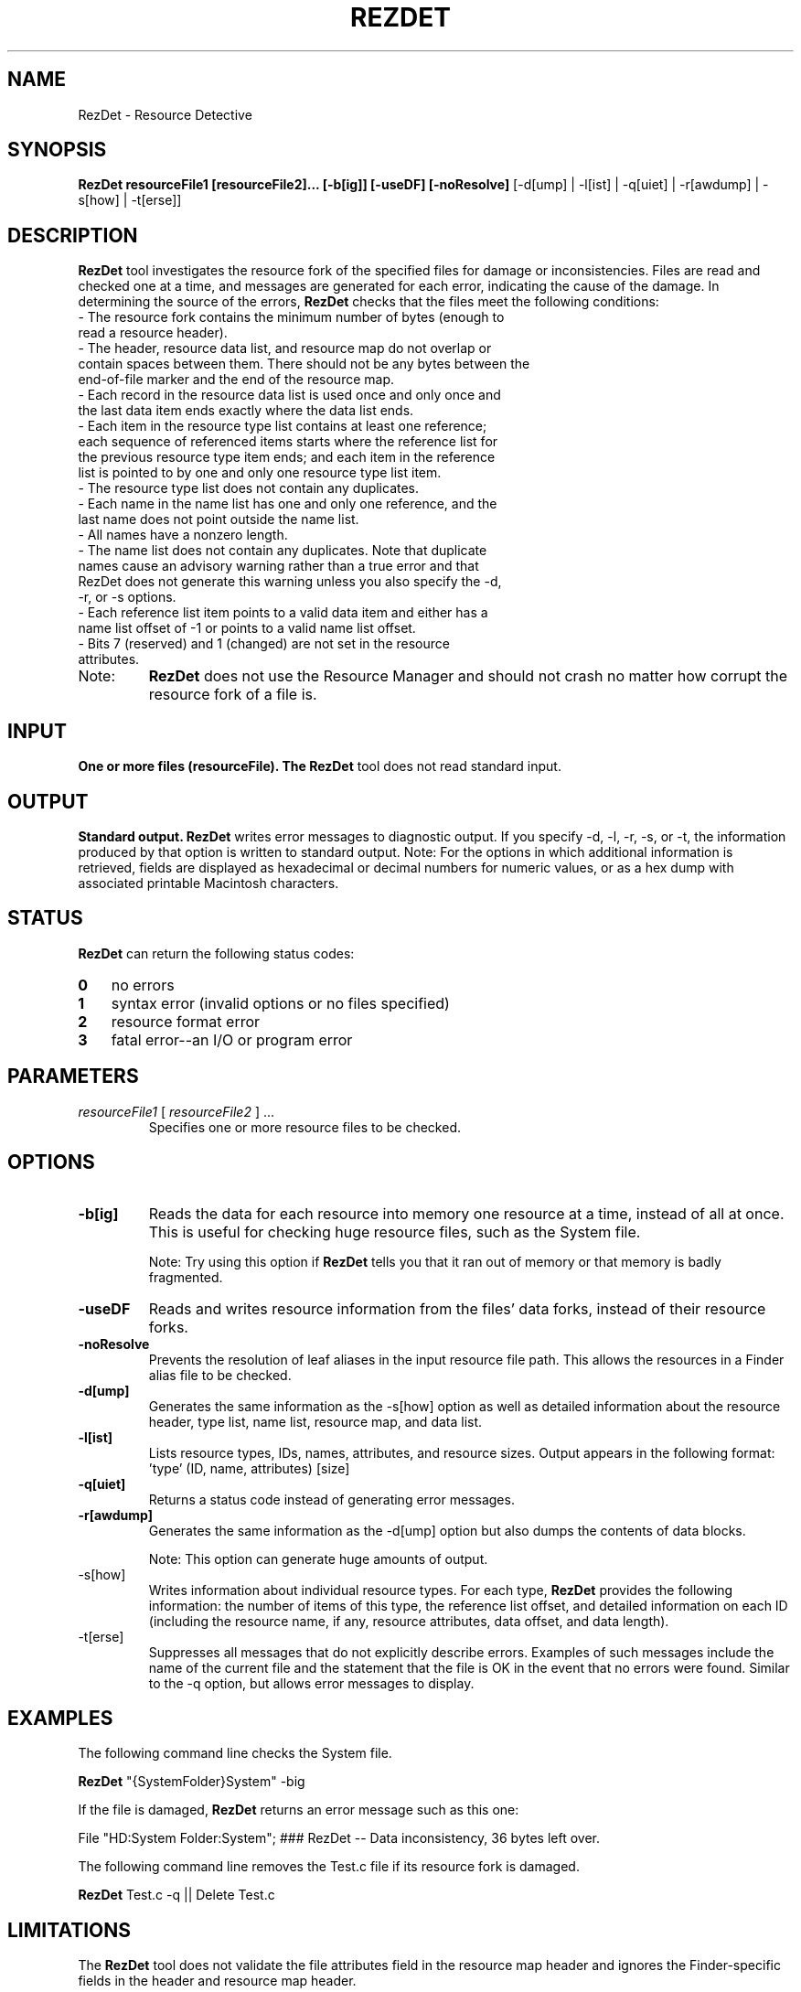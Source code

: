 .\" Copyright (c) 2005-2006 Apple Computer, Inc. All Rights Reserved.
.TH REZDET 1 "December 25, 2005" "Mac OS X"
.na
.nh
.SH NAME
RezDet
\- Resource Detective
.SH SYNOPSIS
.B RezDet resourceFile1 [resourceFile2]... [-b[ig]] [-useDF] [-noResolve]
[-d[ump] | -l[ist] | -q[uiet] | -r[awdump] | -s[how] | -t[erse]]

.SH DESCRIPTION
.PP The
.B RezDet
tool investigates the resource fork of the specified files for damage or inconsistencies. Files are read and checked one at a time, and messages are generated for each error, indicating the cause of the damage.
In determining the source of the errors,
.B RezDet
checks that the files meet the following conditions:
.TP
- The resource fork contains the minimum number of bytes (enough to read a resource header).
.TP
- The header, resource data list, and resource map do not overlap or contain spaces between them. There should not be any bytes between the end-of-file marker and the end of the resource map.
.TP
- Each record in the resource data list is used once and only once and the last data item ends exactly where the data list ends.
.TP
- Each item in the resource type list contains at least one reference; each sequence of referenced items starts where the reference list for the previous resource type item ends; and each item in the reference list is pointed to by one and only one resource type list item.
.TP
- The resource type list does not contain any duplicates.
.TP
- Each name in the name list has one and only one reference, and the last name does not point outside the name list.
.TP
- All names have a nonzero length.
.TP
- The name list does not contain any duplicates. Note that duplicate names cause an advisory warning rather than a true error and that RezDet does not generate this warning unless you also specify the -d, -r, or -s options.
.TP
- Each reference list item points to a valid data item and either has a name list offset of -1 or points to a valid name list offset.
.TP
- Bits 7 (reserved) and 1 (changed) are not set in the resource attributes.
.TP
Note:
.B RezDet
does not use the Resource Manager and should not crash no matter how corrupt the resource fork of a file is.

.SH INPUT
.B One or more files (resourceFile). The
.B RezDet
tool does not read standard input.

.SH OUTPUT
.B Standard output.
.B RezDet
writes error messages to diagnostic output. If you specify -d, -l, -r, -s, or -t, the information produced by that option is written to standard output.
Note: For the options in which additional information is retrieved, fields are displayed as hexadecimal or decimal numbers for numeric values, or as a hex dump with associated printable Macintosh characters.

.SH STATUS
.B RezDet
can return the following status codes:
.PP
.PD 0
.TP 3
.B 0
no errors
.TP 3
.B 1
syntax error (invalid options or no files specified)
.TP 3
.B 2
resource format error
.TP 3
.B 3
fatal error--an I/O or program error
.PD
.PP
.SH PARAMETERS
.TP
\fIresourceFile1\fR [ \fIresourceFile2\fR ] ...
Specifies one or more resource files to be checked.
.IP

.SH OPTIONS
.TP
\fB-b[ig]\fR
Reads the data for each resource into memory one resource at a time, instead of all at once.
This is useful for checking huge resource files, such as the System file.
.IP
Note: Try using this option if
.B RezDet
tells you that it ran out of memory or that memory is badly fragmented.
.TP
\fB-useDF\fR
Reads and writes resource information from the files' data forks, instead of their resource forks.
.TP
\fB-noResolve\fR
Prevents the resolution of leaf aliases in the input resource file path. This allows the resources in a Finder alias file to be checked.
.TP
\fB-d[ump]\fR
Generates the same information as the -s[how] option as well as detailed information about the resource header, type list, name list, resource map, and data list.
.TP
\fB-l[ist]\fR
Lists resource types, IDs, names, attributes, and resource sizes. Output appears in the following format: 'type' (ID, name, attributes) [size]
.TP
\fB-q[uiet]\fR
Returns a status code instead of generating error messages.
.TP
\fB-r[awdump]\fR
Generates the same information as the -d[ump] option but also dumps the contents of data blocks.
.IP
Note: This option can generate huge amounts of output.
.TP
-s[how]\fR
Writes information about individual resource types. For each type,
.B RezDet
provides the following information: the number of items of this type, the reference list offset, and detailed information on each ID (including the resource name, if any, resource attributes, data offset, and data length).
.TP
-t[erse]\fR
Suppresses all messages that do not explicitly describe errors. Examples of such messages include the name of the current file and the statement that the file is OK in the event that no errors were found. Similar to the -q option, but allows error messages to display.

.SH EXAMPLES
The following command line checks the System file.

.B RezDet
"{SystemFolder}System" -big

If the file is damaged,
.B RezDet
returns an error message such as this one:

File "HD:System Folder:System"; ### RezDet -- Data inconsistency, 36 bytes left over.

The following command line removes the Test.c file if its resource fork is damaged.

.B RezDet
Test.c -q || Delete Test.c

.SH LIMITATIONS
The
.B RezDet
tool does not validate the file attributes field in the resource map header and ignores the Finder-specific fields in the header and resource map header.

Duplicate resource name warnings are generated when you specify -d, -r, or -s, even if the names belong to resources of different types.

.SH COPYRIGHT
.B RezDet
is Copyright (c) 1986-2002, 2002, 2005 by Apple Computer, Inc.

.SH AUTHORS
Johan Strandberg, Tom Taylor, Mitch Adler, Cheryl Ewy, and Greg Branche.

